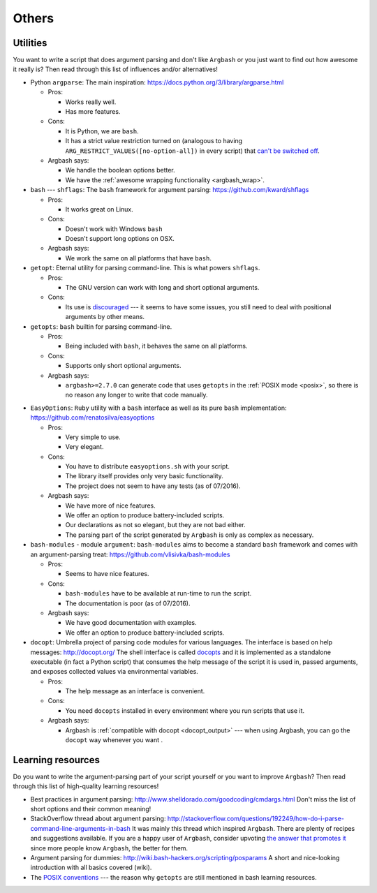 Others
======

Utilities
---------

You want to write a script that does argument parsing and don't like ``Argbash`` or you just want to find out how awesome it really is?
Then read through this list of influences and/or alternatives!

* Python ``argparse``: The main inspiration: https://docs.python.org/3/library/argparse.html

  * Pros:

    * Works really well.
    * Has more features.

  * Cons:

    * It is Python, we are ``bash``.
    * It has a strict value restriction turned on (analogous to having ``ARG_RESTRICT_VALUES([no-option-all])`` in every script) that `can't be switched off <...>`_.

  * Argbash says:

    * We handle the boolean options better.
    * We have the :ref:`awesome wrapping functionality <argbash_wrap>`.

* ``bash`` --- ``shflags``: The ``bash`` framework for argument parsing: https://github.com/kward/shflags

  * Pros:

    * It works great on Linux.

  * Cons:

    * Doesn't work with Windows ``bash``
    * Doesn't support long options on OSX.

  * Argbash says:

    * We work the same on all platforms that have ``bash``.

* ``getopt``: Eternal utility for parsing command-line.
  This is what powers ``shflags``.

  * Pros:

    * The GNU version can work with long and short optional arguments.

  * Cons:

    * Its use is `discouraged <http://bash.cumulonim.biz/BashFAQ(2f)035.html#getopts>`_ --- it seems to have some issues, you still need to deal with positional arguments by other means.

* ``getopts``: ``bash`` builtin for parsing command-line.

  * Pros:

    * Being included with ``bash``, it behaves the same on all platforms.

  * Cons:

    * Supports only short optional arguments.

  * Argbash says:

    * ``argbash>=2.7.0`` can generate code that uses ``getopts`` in the :ref:`POSIX mode <posix>`, so there is no reason any longer to write that code manually.

.. _easy_options:

* ``EasyOptions``: ``Ruby`` utility with a ``bash`` interface as well as its pure ``bash`` implementation: https://github.com/renatosilva/easyoptions

  * Pros:

    * Very simple to use.
    * Very elegant.

  * Cons:

    * You have to distribute ``easyoptions.sh`` with your script.
    * The library itself provides only very basic functionality.
    * The project does not seem to have any tests (as of 07/2016).

  * Argbash says:

    * We have more of nice features.
    * We offer an option to produce battery-included scripts.
    * Our declarations as not so elegant, but they are not bad either.
    * The parsing part of the script generated by ``Argbash`` is only as complex as necessary.

* ``bash-modules`` - module ``argument``: ``bash-modules`` aims to become a standard ``bash`` framework and comes with an argument-parsing treat: https://github.com/vlisivka/bash-modules

  * Pros:

    * Seems to have nice features.

  * Cons:

    * ``bash-modules`` have to be available at run-time to run the script.
    * The documentation is poor (as of 07/2016).

  * Argbash says:

    * We have good documentation with examples.
    * We offer an option to produce battery-included scripts.

* ``docopt``: Umbrella project of parsing code modules for various languages. The interface is based on help messages: http://docopt.org/
  The shell interface is called `docopts <https://github.com/docopt/docopts>`_ and it is implemented as a standalone executable (in fact a Python script) that consumes the help message of the script it is used in, passed arguments, and exposes collected values via environmental variables.

  * Pros:

    * The help message as an interface is convenient.

  * Cons:

    * You need ``docopts`` installed in every environment where you run scripts that use it.

  * Argbash says:

    * Argbash is :ref:`compatible with docopt <docopt_output>` --- when using Argbash, you can go the ``docopt`` way whenever you want .

Learning resources
------------------

Do you want to write the argument-parsing part of your script yourself or you want to improve ``Argbash``?
Then read through this list of high-quality learning resources!

* Best practices in argument parsing: http://www.shelldorado.com/goodcoding/cmdargs.html
  Don't miss the list of short options and their common meaning!

* StackOverflow thread about argument parsing: http://stackoverflow.com/questions/192249/how-do-i-parse-command-line-arguments-in-bash
  It was mainly this thread which inspired ``Argbash``.
  There are plenty of recipes and suggestions available.
  If you are a happy user of ``Argbash``, consider upvoting `the answer that promotes it <http://stackoverflow.com/a/38297066/592892>`_ since more people know ``Argbash``, the better for them.

* Argument parsing for dummies: http://wiki.bash-hackers.org/scripting/posparams
  A short and nice-looking introduction with all basics covered (wiki).

* The `POSIX conventions <http://pubs.opengroup.org/onlinepubs/9699919799/basedefs/V1_chap12.html>`_ --- the reason why ``getopts`` are still mentioned in bash learning resources.
